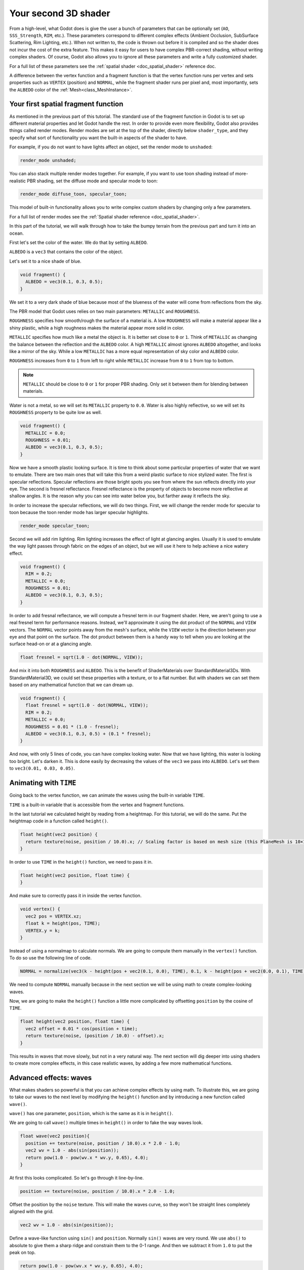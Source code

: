 .. _doc_your_second_spatial_shader:

Your second 3D shader
=====================

From a high-level, what Godot does is give the user a bunch of parameters that
can be optionally set (``AO``, ``SSS_Strength``, ``RIM``, etc.). These
parameters correspond to different complex effects (Ambient Occlusion,
SubSurface Scattering, Rim Lighting, etc.). When not written to, the code is
thrown out before it is compiled and so the shader does not incur the cost of
the extra feature. This makes it easy for users to have complex PBR-correct
shading, without writing complex shaders. Of course, Godot also allows you to
ignore all these parameters and write a fully customized shader.

For a full list of these parameters see the :ref:`spatial shader
<doc_spatial_shader>` reference doc.

A difference between the vertex function and a fragment function is that the
vertex function runs per vertex and sets properties such as ``VERTEX``
(position) and ``NORMAL``, while the fragment shader runs per pixel and, most
importantly, sets the ``ALBEDO`` color of the :ref:`Mesh<class_MeshInstance>`.

Your first spatial fragment function
------------------------------------

As mentioned in the previous part of this tutorial. The standard use of the
fragment function in Godot is to set up different material properties and let
Godot handle the rest. In order to provide even more flexibility, Godot also
provides things called render modes. Render modes are set at the top of the
shader, directly below ``shader_type``, and they specify what sort of
functionality you want the built-in aspects of the shader to have.

For example, if you do not want to have lights affect an object, set the render
mode to ``unshaded``:

.. code-block:: glsl

  render_mode unshaded;

You can also stack multiple render modes together. For example, if you want to
use toon shading instead of more-realistic PBR shading, set the diffuse mode and
specular mode to toon:

.. code-block:: glsl

  render_mode diffuse_toon, specular_toon;

This model of built-in functionality allows you to write complex custom shaders
by changing only a few parameters.

For a full list of render modes see the :ref:`Spatial shader reference
<doc_spatial_shader>`.

In this part of the tutorial, we will walk through how to take the bumpy terrain
from the previous part and turn it into an ocean.

First let's set the color of the water. We do that by setting ``ALBEDO``.

``ALBEDO`` is a ``vec3`` that contains the color of the object.

Let's set it to a nice shade of blue.

.. code-block:: glsl

  void fragment() {
    ALBEDO = vec3(0.1, 0.3, 0.5);
  }

.. image:: img/albedo.png

We set it to a very dark shade of blue because most of the blueness of the water
will come from reflections from the sky.

The PBR model that Godot uses relies on two main parameters: ``METALLIC`` and
``ROUGHNESS``.

``ROUGHNESS`` specifies how smooth/rough the surface of a material is. A low
``ROUGHNESS`` will make a material appear like a shiny plastic, while a high
roughness makes the material appear more solid in color.

``METALLIC`` specifies how much like a metal the object is. It is better set
close to ``0`` or ``1``. Think of ``METALLIC`` as changing the balance between
the reflection and the ``ALBEDO`` color. A high ``METALLIC`` almost ignores
``ALBEDO`` altogether, and looks like a mirror of the sky. While a low
``METALLIC`` has a more equal representation of sky color and ``ALBEDO`` color.

``ROUGHNESS`` increases from ``0`` to ``1`` from left to right while
``METALLIC`` increase from ``0`` to ``1`` from top to bottom.

.. image:: img/PBR.png

.. note:: ``METALLIC`` should be close to ``0`` or ``1`` for proper PBR shading.
          Only set it between them for blending between materials.

Water is not a metal, so we will set its ``METALLIC`` property to ``0.0``. Water
is also highly reflective, so we will set its ``ROUGHNESS`` property to be quite
low as well.

.. code-block:: glsl

  void fragment() {
    METALLIC = 0.0;
    ROUGHNESS = 0.01;
    ALBEDO = vec3(0.1, 0.3, 0.5);
  }

.. image:: img/plastic.png

Now we have a smooth plastic looking surface. It is time to think about some
particular properties of water that we want to emulate. There are two main ones
that will take this from a weird plastic surface to nice stylized water. The
first is specular reflections. Specular reflections are those bright spots you
see from where the sun reflects directly into your eye. The second is fresnel
reflectance. Fresnel reflectance is the property of objects to become more
reflective at shallow angles. It is the reason why you can see into water below
you, but farther away it reflects the sky.

In order to increase the specular reflections, we will do two things. First, we
will change the render mode for specular to toon because the toon render mode
has larger specular highlights.

.. code-block:: glsl

  render_mode specular_toon;

.. image:: img/specular-toon.png

Second we will add rim lighting. Rim lighting increases the effect of light at
glancing angles. Usually it is used to emulate the way light passes through
fabric on the edges of an object, but we will use it here to help achieve a nice
watery effect.

.. code-block:: glsl

  void fragment() {
    RIM = 0.2;
    METALLIC = 0.0;
    ROUGHNESS = 0.01;
    ALBEDO = vec3(0.1, 0.3, 0.5);
  }

.. image:: img/rim.png

In order to add fresnal reflectance, we will compute a fresnel term in our
fragment shader. Here, we aren't going to use a real fresnel term for
performance reasons. Instead, we'll approximate it using the dot product of the
``NORMAL`` and ``VIEW`` vectors. The ``NORMAL`` vector points away from the
mesh's surface, while the ``VIEW`` vector is the direction between your eye and
that point on the surface. The dot product between them is a handy way to tell
when you are looking at the surface head-on or at a glancing angle.

.. code-block:: glsl

  float fresnel = sqrt(1.0 - dot(NORMAL, VIEW));

And mix it into both ``ROUGHNESS`` and ``ALBEDO``. This is the benefit of
ShaderMaterials over StandardMaterial3Ds. With StandardMaterial3D, we could set
these properties with a texture, or to a flat number. But with shaders we can
set them based on any mathematical function that we can dream up.


.. code-block:: glsl

  void fragment() {
    float fresnel = sqrt(1.0 - dot(NORMAL, VIEW));
    RIM = 0.2;
    METALLIC = 0.0;
    ROUGHNESS = 0.01 * (1.0 - fresnel);
    ALBEDO = vec3(0.1, 0.3, 0.5) + (0.1 * fresnel);
  }

.. image:: img/fresnel.png

And now, with only 5 lines of code, you can have complex looking water. Now that
we have lighting, this water is looking too bright. Let's darken it. This is
done easily by decreasing the values of the ``vec3`` we pass into ``ALBEDO``.
Let's set them to ``vec3(0.01, 0.03, 0.05)``.

.. image:: img/dark-water.png

Animating with ``TIME``
-----------------------

Going back to the vertex function, we can animate the waves using the built-in
variable ``TIME``.

``TIME`` is a built-in variable that is accessible from the vertex and fragment
functions.


In the last tutorial we calculated height by reading from a heightmap. For this
tutorial, we will do the same. Put the heightmap code in a function called
``height()``.

.. code-block:: glsl

  float height(vec2 position) {
    return texture(noise, position / 10.0).x; // Scaling factor is based on mesh size (this PlaneMesh is 10×10).
  }

In order to use ``TIME`` in the ``height()`` function, we need to pass it in.

.. code-block:: glsl

  float height(vec2 position, float time) {
  }

And make sure to correctly pass it in inside the vertex function.

.. code-block:: glsl

  void vertex() {
    vec2 pos = VERTEX.xz;
    float k = height(pos, TIME);
    VERTEX.y = k;
  }

Instead of using a normalmap to calculate normals. We are going to compute them
manually in the ``vertex()`` function. To do so use the following line of code.

.. code-block:: glsl

  NORMAL = normalize(vec3(k - height(pos + vec2(0.1, 0.0), TIME), 0.1, k - height(pos + vec2(0.0, 0.1), TIME)));

We need to compute ``NORMAL`` manually because in the next section we will be
using math to create complex-looking waves.

Now, we are going to make the ``height()`` function a little more complicated by
offsetting ``position`` by the cosine of ``TIME``.

.. code-block:: glsl

  float height(vec2 position, float time) {
    vec2 offset = 0.01 * cos(position + time);
    return texture(noise, (position / 10.0) - offset).x;
  }

This results in waves that move slowly, but not in a very natural way. The next
section will dig deeper into using shaders to create more complex effects, in
this case realistic waves, by adding a few more mathematical functions.

Advanced effects: waves
-----------------------

What makes shaders so powerful is that you can achieve complex effects by using
math. To illustrate this, we are going to take our waves to the next level by
modifying the ``height()`` function and by introducing a new function called
``wave()``.

``wave()`` has one parameter, ``position``, which is the same as it is in
``height()``.

We are going to call ``wave()`` multiple times in ``height()`` in order to fake
the way waves look.

.. code-block:: glsl

  float wave(vec2 position){
    position += texture(noise, position / 10.0).x * 2.0 - 1.0;
    vec2 wv = 1.0 - abs(sin(position));
    return pow(1.0 - pow(wv.x * wv.y, 0.65), 4.0);
  }

At first this looks complicated. So let's go through it line-by-line.

.. code-block:: glsl

    position += texture(noise, position / 10.0).x * 2.0 - 1.0;

Offset the position by the ``noise`` texture. This will make the waves curve, so
they won't be straight lines completely aligned with the grid.

.. code-block:: glsl

    vec2 wv = 1.0 - abs(sin(position));

Define a wave-like function using ``sin()`` and ``position``. Normally ``sin()``
waves are very round. We use ``abs()`` to absolute to give them a sharp ridge
and constrain them to the 0-1 range. And then we subtract it from ``1.0`` to put
the peak on top.

.. code-block:: glsl

    return pow(1.0 - pow(wv.x * wv.y, 0.65), 4.0);

Multiply the x-directional wave by the y-directional wave and raise it to a
power to sharpen the peaks. Then subtract that from ``1.0`` so that the ridges
become peaks and raise that to a power to sharpen the ridges.

We can now replace the contents of our ``height()`` function with ``wave()``.

.. code-block:: glsl

  float height(vec2 position, float time) {
    float h = wave(position);
  }

Using this you get:

.. image:: img/wave1.png

The shape of the sin wave is too obvious. So let's spread the waves out a bit.
We do this by scaling ``position``.

.. code-block:: glsl

  float height(vec2 position, float time) {
    float h = wave(position*0.4);
  }

Now it looks much better.

.. image:: img/wave2.png

We can do even better if we layer multiple waves on top of each other at varying
frequencies and amplitudes. What this means is that we are going to scale
position for each one to make the waves thinner or wider (frequency). And we are
going to multiply the output of the wave to make them shorter or taller
(amplitude).

Here is an example for how you could layer the four waves to achieve nicer
looking waves.

.. code-block:: glsl

  float height(vec2 position, float time) {
    float d = wave((position + time) * 0.4) * 0.3;
    d += wave((position - time) * 0.3) * 0.3;
    d += wave((position + time) * 0.5) * 0.2;
    d += wave((position - time) * 0.6) * 0.2;
    return d;
  }

Note that we add time to two and subtract it from the other two. This makes the
waves move in different directions creating a complex effect. Also note that the
amplitudes (the number the result is multiplied by) all add up to ``1.0``. This
keeps the wave in the 0-1 range.

With this code you should end up with more complex looking waves and all you had
to do was add a bit of math!

.. image:: img/wave3.png

For more information about Spatial shaders read the :ref:`Shading Language
<doc_shading_language>` doc and the :ref:`Spatial Shaders <doc_spatial_shader>`
doc. Also look at more advanced tutorials in the :ref:`Shading section
<toc-learn-features-shading>` and the :ref:`3D <toc-learn-features-3d>`
sections.
